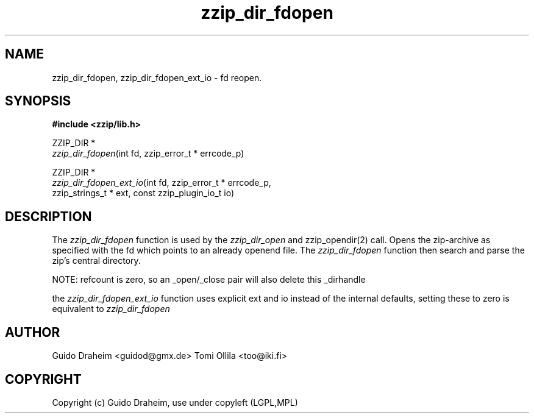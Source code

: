 .TH "zzip_dir_fdopen" "3" "0\&.13\&.69" "zziplib" "zziplib Function List"
.ie \n(.g .ds Aq \(aq
.el        .ds Aq 
.nh
.ad l
.SH "NAME"
zzip_dir_fdopen, zzip_dir_fdopen_ext_io \-  fd reopen\&. 
.SH "SYNOPSIS"
.sp
.nf
.B "#include <zzip/lib\&.h>"
.B ""
.sp
ZZIP_DIR *
\fIzzip_dir_fdopen\fR(int fd, zzip_error_t * errcode_p)

ZZIP_DIR *
\fIzzip_dir_fdopen_ext_io\fR(int fd, zzip_error_t * errcode_p,
                       zzip_strings_t * ext, const zzip_plugin_io_t io)


.fi
.sp
.SH "DESCRIPTION"
 The \fIzzip_dir_fdopen\fP function is used by the \fIzzip_dir_open\fP and zzip_opendir(2) call. Opens the zip-archive as specified with the fd which points to an already openend file. The \fIzzip_dir_fdopen\fP function then search and parse the zip's central directory. 
.sp
 NOTE: refcount is zero, so an _open/_close pair will also delete this _dirhandle  
.sp
 the \fIzzip_dir_fdopen_ext_io\fP function uses explicit ext and io instead of the internal defaults, setting these to zero is equivalent to \fIzzip_dir_fdopen\fP  
.sp
.sp
.SH "AUTHOR"
 Guido Draheim <guidod@gmx.de> Tomi Ollila <too@iki.fi> 
.sp
.sp
.SH "COPYRIGHT"
 Copyright (c) Guido Draheim, use under copyleft (LGPL,MPL)  
.sp
.sp
